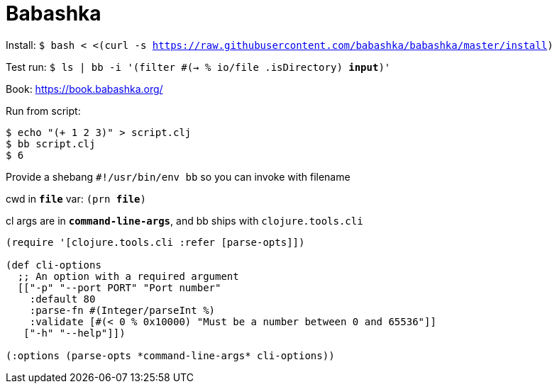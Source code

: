 = Babashka

Install: `$ bash < <(curl -s https://raw.githubusercontent.com/babashka/babashka/master/install)`

Test run: `$ ls | bb -i '(filter #(-> % io/file .isDirectory) *input*)'`

Book: https://book.babashka.org/

Run from script:

[source, bash]
$ echo "(+ 1 2 3)" > script.clj
$ bb script.clj
$ 6

Provide a shebang `#!/usr/bin/env bb` so you can invoke with filename

cwd in `*file*` var: `(prn *file*)`

cl args are in `*command-line-args*`, and bb ships with `clojure.tools.cli`

[source,clojure]
----
(require '[clojure.tools.cli :refer [parse-opts]])

(def cli-options
  ;; An option with a required argument
  [["-p" "--port PORT" "Port number"
    :default 80
    :parse-fn #(Integer/parseInt %)
    :validate [#(< 0 % 0x10000) "Must be a number between 0 and 65536"]]
   ["-h" "--help"]])

(:options (parse-opts *command-line-args* cli-options))
----